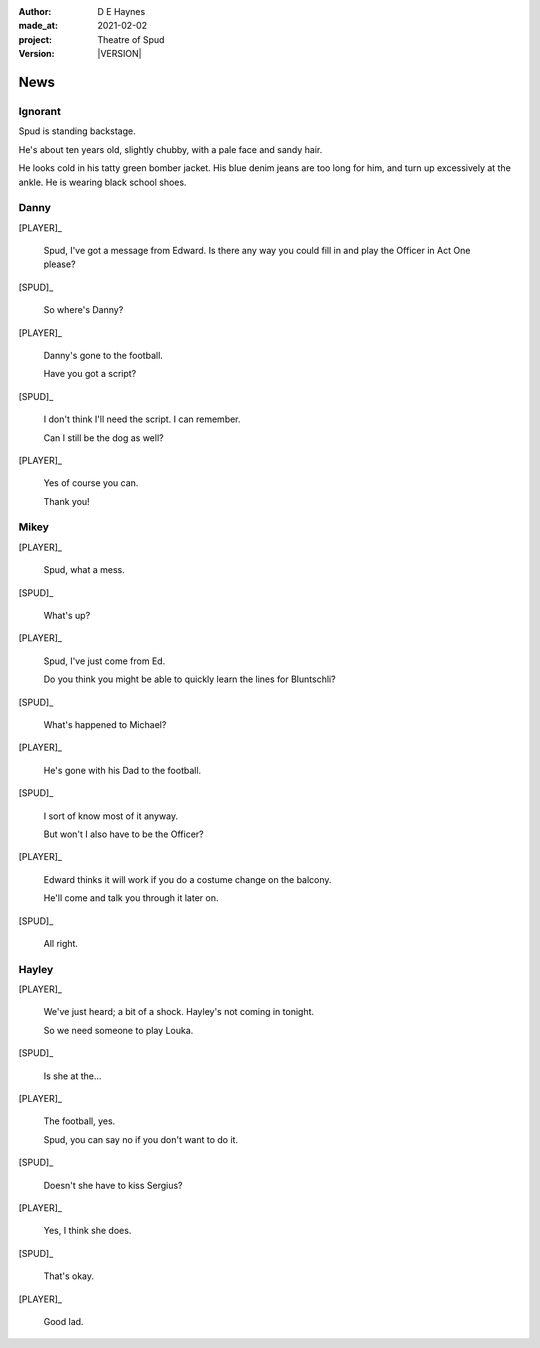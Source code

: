 .. |VERSION| property:: tos.story.version

:author:    D E Haynes
:made_at:   2021-02-02
:project:   Theatre of Spud
:version:   |VERSION|

.. entity:: PLAYER
   :types:  tos.mixins.types.Character
   :states: tos.mixins.types.Mode.playing

.. entity:: SPUD
   :types:  tos.mixins.types.Character
   :states: tos.mixins.types.Proximity.present
            tos.types.Motivation.acting
            tos.mixins.types.Significance.emphasis

.. entity:: STORY
   :types:  tos.story.Story

.. entity:: SETTINGS
   :types:  turberfield.catchphrase.render.Settings

.. |EDWARD| property:: EDWARD.name
.. |PLAYER| property:: PLAYER.name


News
====

Ignorant
--------

.. condition:: SPUD.state tos.mixins.types.Awareness.ignorant

Spud is standing backstage.

He's about ten years old, slightly chubby, with a pale face and sandy hair.

He looks cold in his tatty green bomber jacket.
His blue denim jeans are too long for him, and turn up excessively at the ankle.
He is wearing black school shoes.


.. property:: SPUD.state tos.mixins.types.Awareness.discover

Danny
-----

.. condition:: STORY.bookmark.drama.messengers[0].messages[0].tags[1] Danny

[PLAYER]_

    Spud, I've got a message from Edward. Is there any way you could fill in and play the Officer in Act One please?

[SPUD]_

    So where's Danny?

[PLAYER]_

    Danny's gone to the football.

    Have you got a script?

[SPUD]_

    I don't think I'll need the script. I can remember.

    Can I still be the dog as well?

[PLAYER]_

    Yes of course you can.

    Thank you!

.. property:: SPUD.state tos.mixins.types.Significance.elevated

Mikey
-----

.. condition:: STORY.bookmark.drama.messengers[0].messages[0].tags[1] Mikey

[PLAYER]_

    Spud, what a mess.

[SPUD]_

    What's up?

[PLAYER]_

    Spud, I've just come from Ed.

    Do you think you might be able to quickly learn the lines for Bluntschli?

[SPUD]_

    What's happened to Michael?

[PLAYER]_

    He's gone with his Dad to the football.

[SPUD]_

    I sort of know most of it anyway.

    But won't I also have to be the Officer?

[PLAYER]_

    Edward thinks it will work if you do a costume change on the balcony.

    He'll come and talk you through it later on.

[SPUD]_

    All right.

.. property:: SPUD.state tos.mixins.types.Significance.elevated

Hayley
------

.. condition:: STORY.bookmark.drama.messengers[0].messages[0].tags[1] Hayley

[PLAYER]_

    We've just heard; a bit of a shock. Hayley's not coming in tonight.

    So we need someone to play Louka.

[SPUD]_

    Is she at the...

[PLAYER]_

    The football, yes.

    Spud, you can say no if you don't want to do it.

[SPUD]_

    Doesn't she have to kiss Sergius?

[PLAYER]_

    Yes, I think she does.

[SPUD]_

    That's okay.

[PLAYER]_

    Good lad.

.. property:: SPUD.state tos.mixins.types.Significance.elevated

